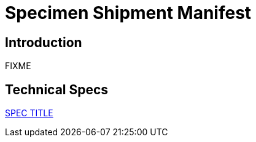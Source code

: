 = Specimen Shipment Manifest

== Introduction

FIXME

== Technical Specs

xref:technical_specs/SPEC_CODE.adoc[SPEC TITLE]
